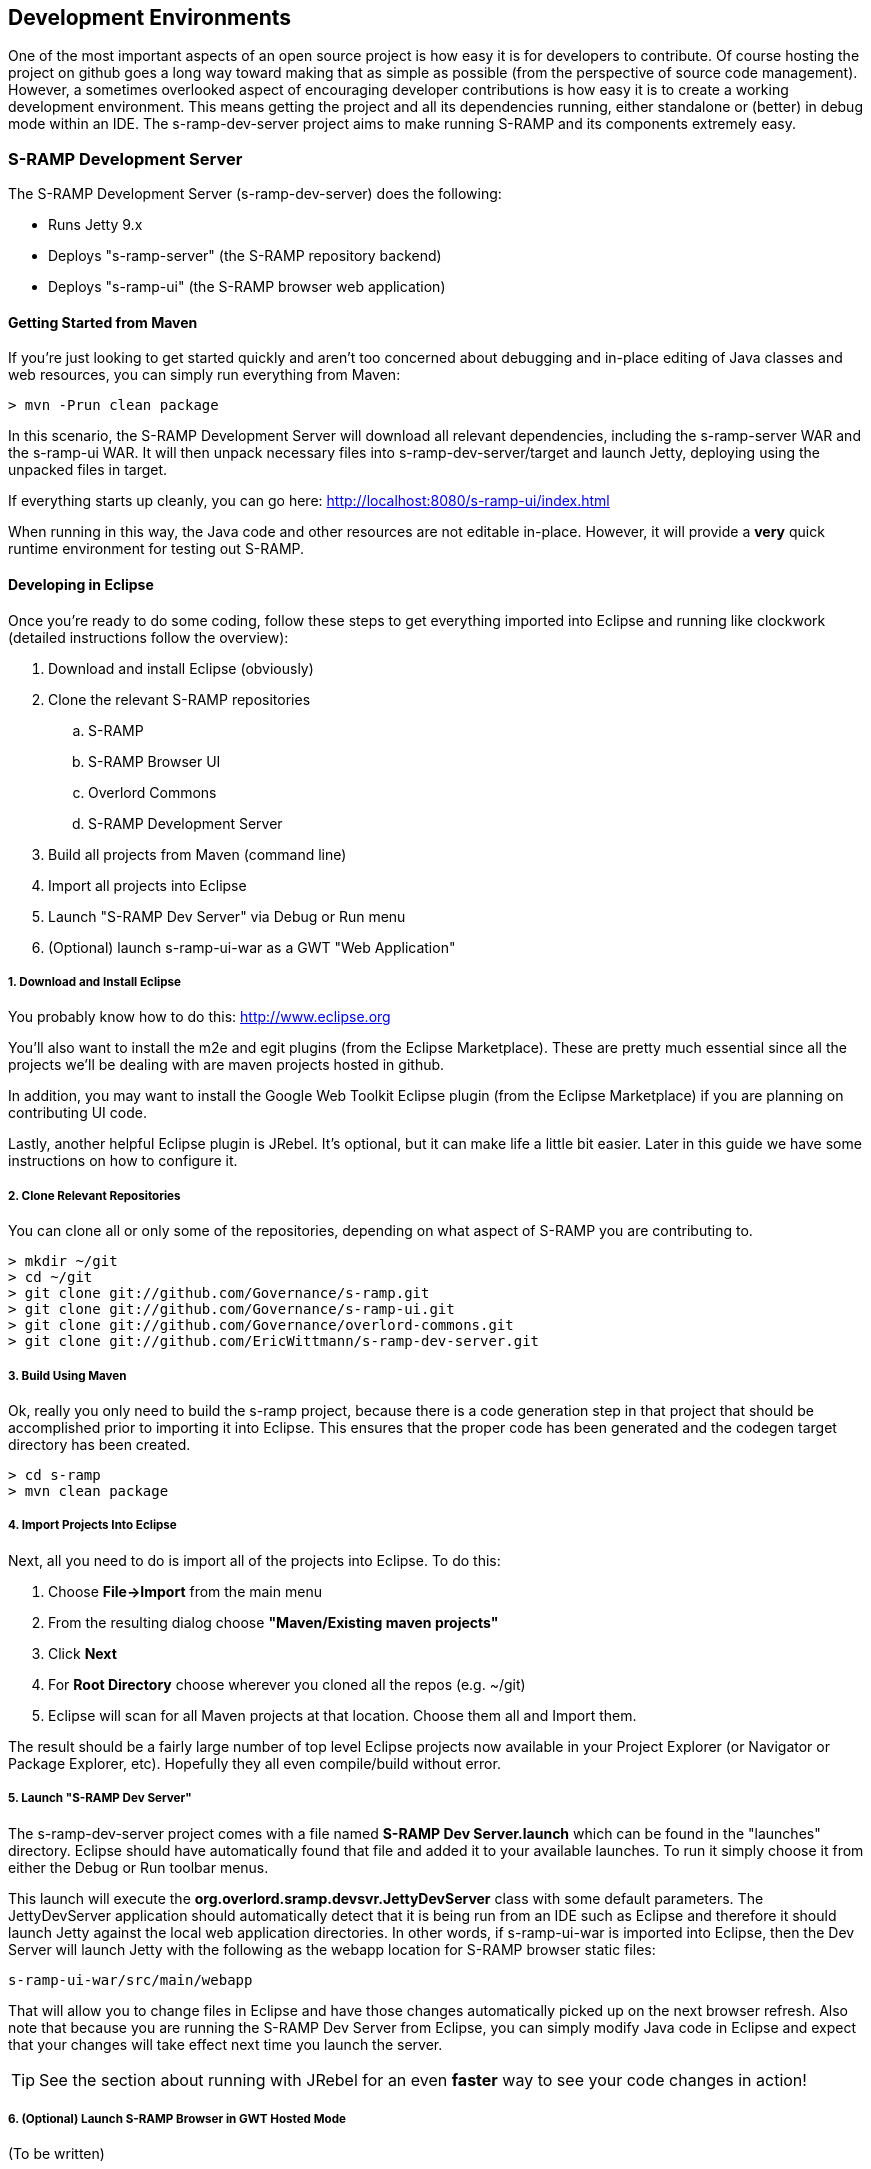 == Development Environments
One of the most important aspects of an open source project is how easy it is for developers to contribute.  
Of course hosting the project on github goes a long way toward making that as simple as possible (from the 
perspective of source code management).  However, a sometimes overlooked aspect of encouraging developer 
contributions is how easy it is to create a working development environment.  This means getting the project 
and all its dependencies running, either standalone or (better) in debug mode within an IDE.  The 
s-ramp-dev-server project aims to make running S-RAMP and its components extremely easy.

=== S-RAMP Development Server
The S-RAMP Development Server (s-ramp-dev-server) does the following:

* Runs Jetty 9.x
* Deploys "s-ramp-server" (the S-RAMP repository backend)
* Deploys "s-ramp-ui" (the S-RAMP browser web application)

==== Getting Started from Maven
If you're just looking to get started quickly and aren't too concerned about debugging and in-place editing 
of Java classes and web resources, you can simply run everything from Maven:

----
> mvn -Prun clean package
----

In this scenario, the S-RAMP Development Server will download all relevant dependencies, including the 
s-ramp-server WAR and the s-ramp-ui WAR.  It will then unpack necessary files into s-ramp-dev-server/target 
and launch Jetty, deploying using the unpacked files in target.

If everything starts up cleanly, you can go here:  http://localhost:8080/s-ramp-ui/index.html

When running in this way, the Java code and other resources are not editable in-place.  However, it will 
provide a *very* quick runtime environment for testing out S-RAMP.

==== Developing in Eclipse
Once you're ready to do some coding, follow these steps to get everything imported into Eclipse and running 
like clockwork (detailed instructions follow the overview):

. Download and install Eclipse (obviously)
. Clone the relevant S-RAMP repositories
.. S-RAMP
.. S-RAMP Browser UI
.. Overlord Commons
.. S-RAMP Development Server
. Build all projects from Maven (command line)
. Import all projects into Eclipse
. Launch "S-RAMP Dev Server" via Debug or Run menu
. (Optional) launch s-ramp-ui-war as a GWT "Web Application"

===== 1. Download and Install Eclipse
You probably know how to do this:  http://www.eclipse.org

You'll also want to install the m2e and egit plugins (from the Eclipse Marketplace).  These are pretty 
much essential since all the projects we'll be dealing with are maven projects hosted in github.

In addition, you may want to install the Google Web Toolkit Eclipse plugin (from the Eclipse Marketplace) if
you are planning on contributing UI code.

Lastly, another helpful Eclipse plugin is JRebel.  It's optional, but it can make life a little bit easier.
Later in this guide we have some instructions on how to configure it.

===== 2. Clone Relevant Repositories
You can clone all or only some of the repositories, depending on what aspect of S-RAMP you are contributing 
to.

----
> mkdir ~/git
> cd ~/git
> git clone git://github.com/Governance/s-ramp.git
> git clone git://github.com/Governance/s-ramp-ui.git
> git clone git://github.com/Governance/overlord-commons.git
> git clone git://github.com/EricWittmann/s-ramp-dev-server.git
----

===== 3. Build Using Maven
Ok, really you only need to build the s-ramp project, because there is a code generation step in that project 
that should be accomplished prior to importing it into Eclipse.  This ensures that the proper code has been
generated and the codegen target directory has been created.

----
> cd s-ramp
> mvn clean package
----

===== 4. Import Projects Into Eclipse
Next, all you need to do is import all of the projects into Eclipse.  To do this:

. Choose *File->Import* from the main menu
. From the resulting dialog choose *"Maven/Existing maven projects"*
. Click *Next*
. For *Root Directory* choose wherever you cloned all the repos (e.g. ~/git)
. Eclipse will scan for all Maven projects at that location.  Choose them all and Import them.

The result should be a fairly large number of top level Eclipse projects now available in your Project
Explorer (or Navigator or Package Explorer, etc).  Hopefully they all even compile/build without error.

===== 5. Launch "S-RAMP Dev Server"
The s-ramp-dev-server project comes with a file named *S-RAMP Dev Server.launch* which can be found in
the "launches" directory.  Eclipse should have automatically found that file and added it to your available
launches.  To run it simply choose it from either the Debug or Run toolbar menus.

This launch will execute the *org.overlord.sramp.devsvr.JettyDevServer* class with some default parameters.
The JettyDevServer application should automatically detect that it is being run from an IDE such as Eclipse
and therefore it should launch Jetty against the local web application directories.  In other words, if
s-ramp-ui-war is imported into Eclipse, then the Dev Server will launch Jetty with the following as the
webapp location for S-RAMP browser static files:

----
s-ramp-ui-war/src/main/webapp
----

That will allow you to change files in Eclipse and have those changes automatically picked up on the next
browser refresh.  Also note that because you are running the S-RAMP Dev Server from Eclipse, you can simply
modify Java code in Eclipse and expect that your changes will take effect next time you launch the server.

TIP: See the section about running with JRebel for an even *faster* way to see your code changes in action!

===== 6. (Optional) Launch S-RAMP Browser in GWT Hosted Mode
(To be written)

==== (Advanced) Running with JRebel
If you're looking to be more productive, you may want to give JRebel a try.  JRebel can be used for both
the server-side components (the S-RAMP Development Server) and the client-side (GWT) components.  In both
cases you obviously need to install the JRebel Eclipse plugin from the Marketplace.

===== Server Side JRebel
In order to enable JRebel for the server-side components, follow these steps:

. Add the JRebel Nature to *s-ramp-dev-server*
.. Right-click on *s-ramp-dev-server*
.. Choose *JRebel->Add JRebel Nature*
. Generate a *rebel.xml* file
.. Right-click on *s-ramp-dev-server*
.. Choose *JRebel->Advanced Properties*
.. Uncheck *Generate on build*
.. Click the *Generate Now!* button
.. Click the *Open rebel.xml* button
.. Click *OK*
. Modify the *rebel.xml* file to include all S-RAMP target/classes paths
.. Many (but not all) of the S-RAMP projects should be included
.. See below for an example rebel.xml (just change the paths):

----
<?xml version="1.0" encoding="UTF-8"?>
<application xmlns:xsi="http://www.w3.org/2001/XMLSchema-instance" 
      xmlns="http://www.zeroturnaround.com" 
      xsi:schemaLocation="http://www.zeroturnaround.com http://www.zeroturnaround.com/alderaan/rebel-2_0.xsd">
    <classpath>
        <!-- S-RAMP -->
        <dir name="/home/sholmes/git/s-ramp/s-ramp-api/target/classes"></dir>
        <dir name="/home/sholmes/git/s-ramp/s-ramp-atom/target/classes"></dir>
        <dir name="/home/sholmes/git/s-ramp/s-ramp-client/target/classes"></dir>
        <dir name="/home/sholmes/git/s-ramp/s-ramp-common/target/classes"></dir>
        <dir name="/home/sholmes/git/s-ramp/s-ramp-repository/target/classes"></dir>
        <dir name="/home/sholmes/git/s-ramp/s-ramp-repository-jcr/target/classes"></dir>
        <dir name="/home/sholmes/git/s-ramp/s-ramp-repository-jcr/modeshape/target/classes"></dir>
        <dir name="/home/sholmes/git/s-ramp/s-ramp-server/target/classes"></dir>
        <!-- S-RAMP UI -->
        <dir name="/home/sholmes/git/s-ramp-ui/s-ramp-ui-war/src/main/webapp/WEB-INF/classes"></dir>
        <dir name="/home/sholmes/git/s-ramp-ui/s-ramp-ui-widgets/target/classes"></dir>
        <!-- Overlord Commons -->
        <dir name="/home/sholmes/git/overlord-commons/overlord-commons-uiheader/target/classes"></dir>
    </classpath>
</application>

----

===== Client Side JRebel
It is, of course, very similar to set up JRebel for your GWT Web Application launch.  Simply do the following:

. Add the JRebel Nature to *s-ramp-ui-war*
.. Right-click on *s-ramp-ui-war*
.. Choose *JRebel->Add JRebel Nature*
. Generate a *rebel.xml* file
.. Right-click on *s-ramp-ui-war*
.. Choose *JRebel->Advanced Properties*
.. Uncheck *Generate on build*
.. Click the *Generate Now!* button
.. Click the *Open rebel.xml* button
.. Click *OK*
. Modify the *rebel.xml* file to include the S-RAMP UI classpaths 
.. Include both s-ramp-ui-war and s-ramp-ui-widgets
.. See below for an example rebel.xml (just change the paths):

----
<?xml version="1.0" encoding="UTF-8"?>
<application xmlns:xsi="http://www.w3.org/2001/XMLSchema-instance" 
      xmlns="http://www.zeroturnaround.com" 
      xsi:schemaLocation="http://www.zeroturnaround.com http://www.zeroturnaround.com/alderaan/rebel-2_0.xsd">
    <classpath>
        <dir name="/home/sholmes/git/s-ramp-ui/s-ramp-ui-war/src/main/webapp/WEB-INF/classes"></dir>
        <dir name="/home/sholmes/git/s-ramp-ui/s-ramp-ui-widgets/target/classes"></dir>
    </classpath>
</application>
----